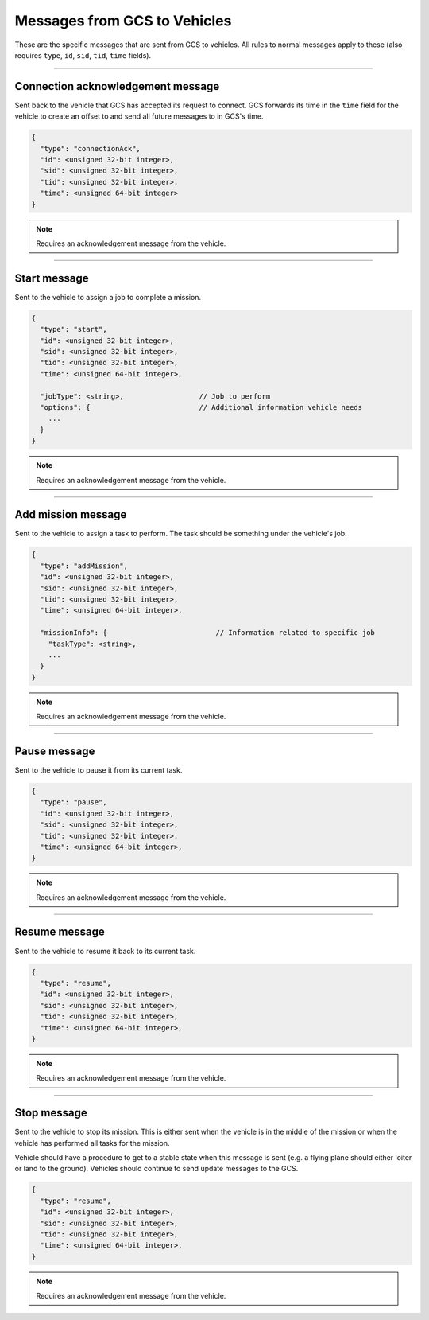 =============================
Messages from GCS to Vehicles
=============================

These are the specific messages that are sent from GCS to vehicles. All rules to normal messages apply to these (also requires ``type``, ``id``, ``sid``, ``tid``, ``time`` fields).

----------------------------------

Connection acknowledgement message
==================================

Sent back to the vehicle that GCS has accepted its request to connect. GCS forwards its time in the ``time`` field for the vehicle to create an offset to and send all future messages to in GCS's time.

.. code-block:: js

  {
    "type": "connectionAck",
    "id": <unsigned 32-bit integer>,
    "sid": <unsigned 32-bit integer>,
    "tid": <unsigned 32-bit integer>,
    "time": <unsigned 64-bit integer>
  }

.. note:: Requires an acknowledgement message from the vehicle.

-------------

Start message
=============

Sent to the vehicle to assign a job to complete a mission.

.. code-block:: js

  {
    "type": "start",
    "id": <unsigned 32-bit integer>,
    "sid": <unsigned 32-bit integer>,
    "tid": <unsigned 32-bit integer>,
    "time": <unsigned 64-bit integer>,

    "jobType": <string>,                  // Job to perform
    "options": {                          // Additional information vehicle needs
      ...
    }
  }

.. note:: Requires an acknowledgement message from the vehicle.

.. confval:: jobType

  :type: string

  The job being assigned to the vehicle to in order to complete the vehicle. This vehicle is capable of doing the job.

.. confval:: options : Optional

  :type: object

  Object of key/value pairs that the vehicle's job needs. Currently none of our platforms need this.

-------------------

Add mission message
===================

Sent to the vehicle to assign a task to perform. The task should be something under the vehicle's job.

.. code-block:: js

  {
    "type": "addMission",
    "id": <unsigned 32-bit integer>,
    "sid": <unsigned 32-bit integer>,
    "tid": <unsigned 32-bit integer>,
    "time": <unsigned 64-bit integer>,

    "missionInfo": {                          // Information related to specific job
      "taskType": <string>,
      ...
    }
  }

.. note:: Requires an acknowledgement message from the vehicle.

.. TODO: add link to job and task types

.. confval:: missionInfo

  :type: object

  The task being assigned to the vehicle. This includes the task type as well as information related to that task. See the list of jobs and tasks to see the list of valid tasks and their provided information.

-------------

Pause message
=============

Sent to the vehicle to pause it from its current task.

.. code-block:: js

  {
    "type": "pause",
    "id": <unsigned 32-bit integer>,
    "sid": <unsigned 32-bit integer>,
    "tid": <unsigned 32-bit integer>,
    "time": <unsigned 64-bit integer>,
  }

.. note:: Requires an acknowledgement message from the vehicle.

--------------

Resume message
==============

Sent to the vehicle to resume it back to its current task.

.. code-block:: js

  {
    "type": "resume",
    "id": <unsigned 32-bit integer>,
    "sid": <unsigned 32-bit integer>,
    "tid": <unsigned 32-bit integer>,
    "time": <unsigned 64-bit integer>,
  }

.. note:: Requires an acknowledgement message from the vehicle.

------------

Stop message
============

Sent to the vehicle to stop its mission. This is either sent when the vehicle is in the middle of the mission or when the vehicle has performed all tasks for the mission.

.. TODO: add link to update messages

Vehicle should have a procedure to get to a stable state when this message is sent (e.g. a flying plane should either loiter or land to the ground). Vehicles should continue to send update messages to the GCS.

.. code-block:: js

  {
    "type": "resume",
    "id": <unsigned 32-bit integer>,
    "sid": <unsigned 32-bit integer>,
    "tid": <unsigned 32-bit integer>,
    "time": <unsigned 64-bit integer>,
  }

.. note:: Requires an acknowledgement message from the vehicle.
